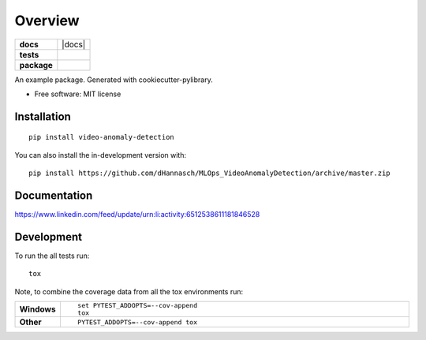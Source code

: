 ========
Overview
========

.. start-badges

.. list-table::
    :stub-columns: 1

    * - docs
      - |docs|
    * - tests
      - | |travis| |appveyor|
        |
    * - package
      - | |commits-since|


.. |travis| image:: https://api.travis-ci.org/dHannasch/MLOps_VideoAnomalyDetection.svg?branch=master
    :alt: Travis-CI Build Status
    :target: https://travis-ci.org/dHannasch/MLOps_VideoAnomalyDetection

.. |appveyor| image:: https://ci.appveyor.com/api/projects/status/github/dHannasch/MLOps_VideoAnomalyDetection?branch=master&svg=true
    :alt: AppVeyor Build Status
    :target: https://ci.appveyor.com/project/dHannasch/MLOps_VideoAnomalyDetection

.. |commits-since| image:: https://img.shields.io/github/commits-since/dHannasch/MLOps_VideoAnomalyDetection/v0.0.0.svg
    :alt: Commits since latest release
    :target: https://github.com/dHannasch/MLOps_VideoAnomalyDetection/compare/v0.0.0...master



.. end-badges

An example package. Generated with cookiecutter-pylibrary.

* Free software: MIT license

Installation
============

::

    pip install video-anomaly-detection

You can also install the in-development version with::

    pip install https://github.com/dHannasch/MLOps_VideoAnomalyDetection/archive/master.zip


Documentation
=============


https://www.linkedin.com/feed/update/urn:li:activity:6512538611181846528


Development
===========

To run the all tests run::

    tox

Note, to combine the coverage data from all the tox environments run:

.. list-table::
    :widths: 10 90
    :stub-columns: 1

    - - Windows
      - ::

            set PYTEST_ADDOPTS=--cov-append
            tox

    - - Other
      - ::

            PYTEST_ADDOPTS=--cov-append tox
